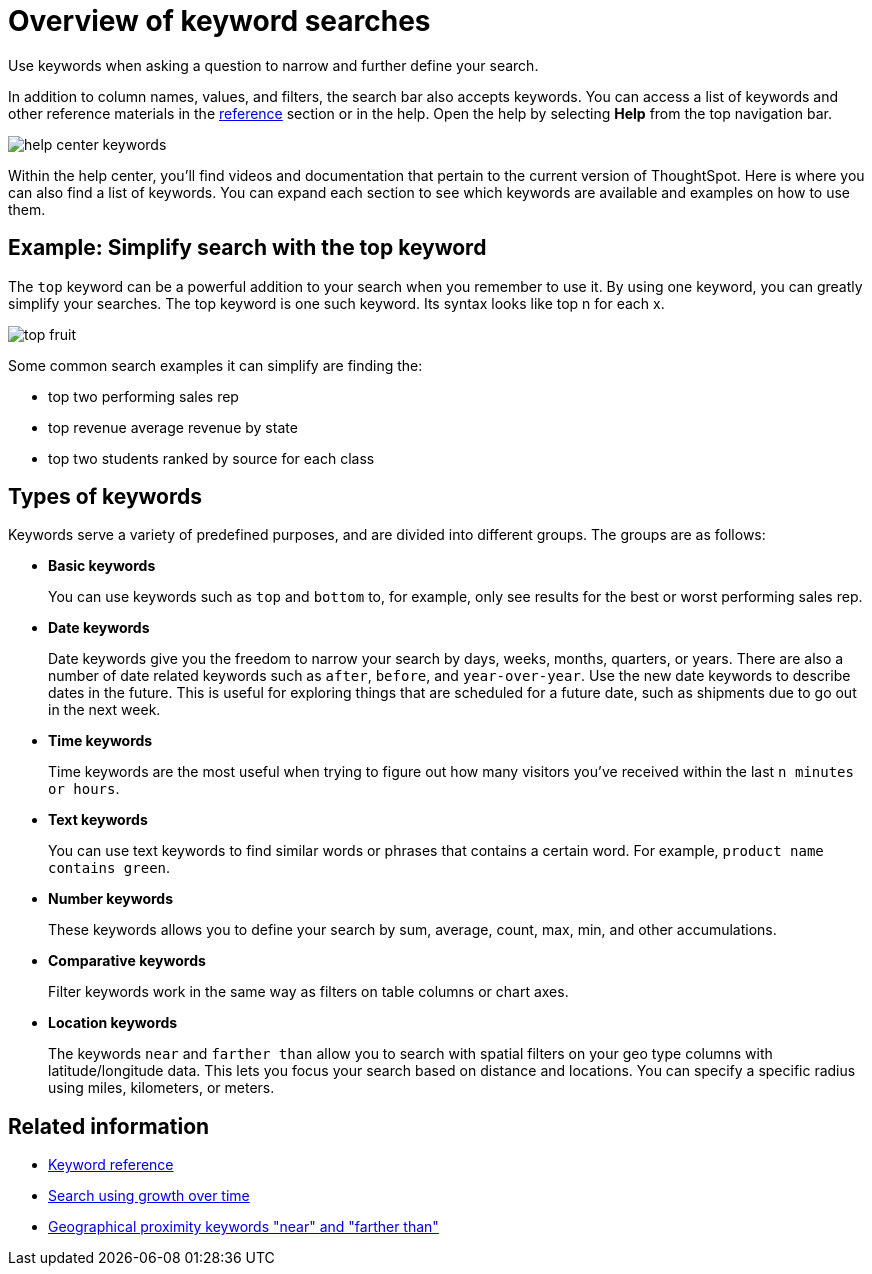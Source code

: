 = Overview of keyword searches

Use keywords when asking a question to narrow and further define your search.

In addition to column names, values, and filters, the search bar also accepts keywords.
You can access a list of keywords and other reference materials in the xref:keywords.adoc[reference] section or in the help.
Open the help by selecting *Help* from the top navigation bar.

image::help_center_keywords.png[]

Within the help center, you'll find videos and documentation that pertain to the current version of ThoughtSpot.
Here is where you can also find a list of keywords.
You can expand each section to see which keywords are available and examples on how to use them.

== Example: Simplify search with the top keyword

The `top` keyword can be a powerful addition to your search when you remember to use it.
By using one keyword, you can greatly simplify your searches.
The top keyword is one such keyword.
Its syntax looks like top n for each x.

image::images/top_fruit.png[]

Some common search examples it can simplify are finding the:

* top two performing sales rep
* top revenue average revenue by state
* top two students ranked by source for each class

== Types of keywords

Keywords serve a variety of predefined purposes, and are divided into different groups.
The groups are as follows:

* *Basic keywords*
+
You can use keywords such as `top` and `bottom` to, for example, only see results for the best or worst performing sales rep.

* *Date keywords*
+
Date keywords give you the freedom to narrow your search by days, weeks, months, quarters, or years.
There are also a number of date related keywords such as `after`, `before`, and `year-over-year`.
Use the new date keywords to describe dates in the future.
This is useful for exploring things that are scheduled for a future date, such as shipments due to go out in the next week.

* *Time keywords*
+
Time keywords are the most useful when trying to figure out how many visitors you've received within the last `n minutes or hours`.

* *Text keywords*
+
You can use text keywords to find similar words or phrases that contains a certain word.
For example, `product name contains green`.

* *Number keywords*
+
These keywords allows you to define your search by sum, average, count, max, min, and other accumulations.

* *Comparative keywords*
+
Filter keywords work in the same way as filters on table columns or chart axes.

* *Location keywords*
+
The keywords `near` and `farther than` allow you to search with spatial filters on your geo type columns with latitude/longitude data.
This lets you focus your search based on distance and locations.
You can specify a specific radius using miles, kilometers, or meters.

== Related information

* xref:keywords.adoc[Keyword reference]
* xref:search-using-growth-over-time.adoc[Search using growth over time]
* xref:proximity-search.adoc[Geographical proximity keywords "near" and "farther than"]
